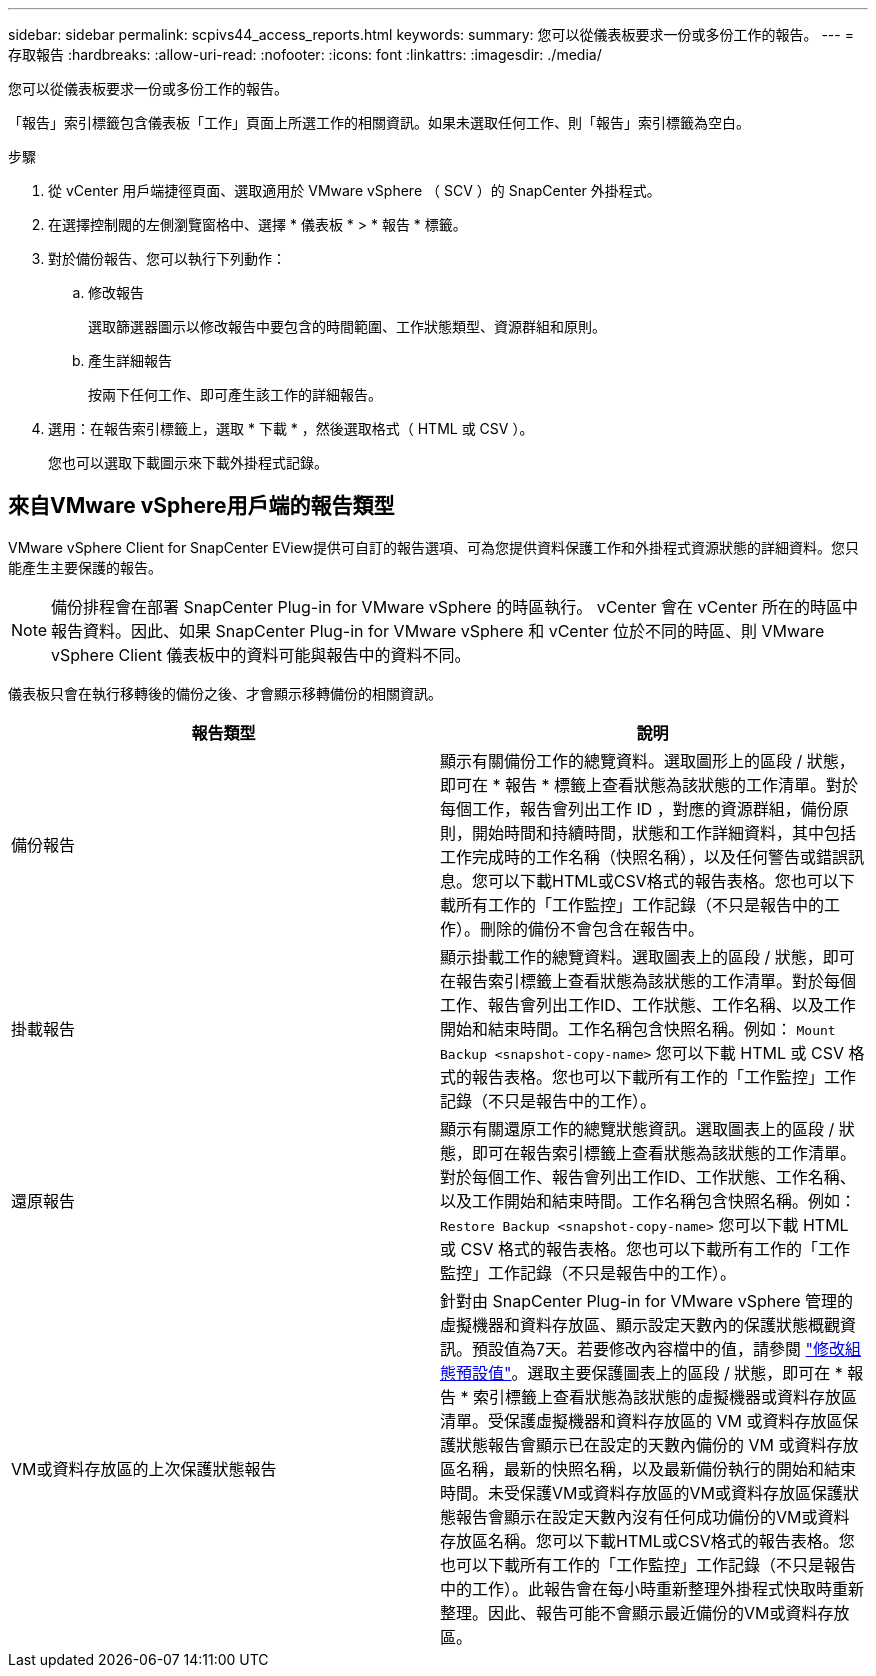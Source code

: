 ---
sidebar: sidebar 
permalink: scpivs44_access_reports.html 
keywords:  
summary: 您可以從儀表板要求一份或多份工作的報告。 
---
= 存取報告
:hardbreaks:
:allow-uri-read: 
:nofooter: 
:icons: font
:linkattrs: 
:imagesdir: ./media/


[role="lead"]
您可以從儀表板要求一份或多份工作的報告。

「報告」索引標籤包含儀表板「工作」頁面上所選工作的相關資訊。如果未選取任何工作、則「報告」索引標籤為空白。

.步驟
. 從 vCenter 用戶端捷徑頁面、選取適用於 VMware vSphere （ SCV ）的 SnapCenter 外掛程式。
. 在選擇控制閥的左側瀏覽窗格中、選擇 * 儀表板 * > * 報告 * 標籤。
. 對於備份報告、您可以執行下列動作：
+
.. 修改報告
+
選取篩選器圖示以修改報告中要包含的時間範圍、工作狀態類型、資源群組和原則。

.. 產生詳細報告
+
按兩下任何工作、即可產生該工作的詳細報告。



. 選用：在報告索引標籤上，選取 * 下載 * ，然後選取格式（ HTML 或 CSV ）。
+
您也可以選取下載圖示來下載外掛程式記錄。





== 來自VMware vSphere用戶端的報告類型

VMware vSphere Client for SnapCenter EView提供可自訂的報告選項、可為您提供資料保護工作和外掛程式資源狀態的詳細資料。您只能產生主要保護的報告。


NOTE: 備份排程會在部署 SnapCenter Plug-in for VMware vSphere 的時區執行。 vCenter 會在 vCenter 所在的時區中報告資料。因此、如果 SnapCenter Plug-in for VMware vSphere 和 vCenter 位於不同的時區、則 VMware vSphere Client 儀表板中的資料可能與報告中的資料不同。

儀表板只會在執行移轉後的備份之後、才會顯示移轉備份的相關資訊。

|===
| 報告類型 | 說明 


| 備份報告 | 顯示有關備份工作的總覽資料。選取圖形上的區段 / 狀態，即可在 * 報告 * 標籤上查看狀態為該狀態的工作清單。對於每個工作，報告會列出工作 ID ，對應的資源群組，備份原則，開始時間和持續時間，狀態和工作詳細資料，其中包括工作完成時的工作名稱（快照名稱），以及任何警告或錯誤訊息。您可以下載HTML或CSV格式的報告表格。您也可以下載所有工作的「工作監控」工作記錄（不只是報告中的工作）。刪除的備份不會包含在報告中。 


| 掛載報告 | 顯示掛載工作的總覽資料。選取圖表上的區段 / 狀態，即可在報告索引標籤上查看狀態為該狀態的工作清單。對於每個工作、報告會列出工作ID、工作狀態、工作名稱、以及工作開始和結束時間。工作名稱包含快照名稱。例如： `Mount Backup <snapshot-copy-name>` 您可以下載 HTML 或 CSV 格式的報告表格。您也可以下載所有工作的「工作監控」工作記錄（不只是報告中的工作）。 


| 還原報告 | 顯示有關還原工作的總覽狀態資訊。選取圖表上的區段 / 狀態，即可在報告索引標籤上查看狀態為該狀態的工作清單。對於每個工作、報告會列出工作ID、工作狀態、工作名稱、以及工作開始和結束時間。工作名稱包含快照名稱。例如： `Restore Backup <snapshot-copy-name>` 您可以下載 HTML 或 CSV 格式的報告表格。您也可以下載所有工作的「工作監控」工作記錄（不只是報告中的工作）。 


| VM或資料存放區的上次保護狀態報告 | 針對由 SnapCenter Plug-in for VMware vSphere 管理的虛擬機器和資料存放區、顯示設定天數內的保護狀態概觀資訊。預設值為7天。若要修改內容檔中的值，請參閱 link:scpivs44_modify_configuration_default_values.html["修改組態預設值"]。選取主要保護圖表上的區段 / 狀態，即可在 * 報告 * 索引標籤上查看狀態為該狀態的虛擬機器或資料存放區清單。受保護虛擬機器和資料存放區的 VM 或資料存放區保護狀態報告會顯示已在設定的天數內備份的 VM 或資料存放區名稱，最新的快照名稱，以及最新備份執行的開始和結束時間。未受保護VM或資料存放區的VM或資料存放區保護狀態報告會顯示在設定天數內沒有任何成功備份的VM或資料存放區名稱。您可以下載HTML或CSV格式的報告表格。您也可以下載所有工作的「工作監控」工作記錄（不只是報告中的工作）。此報告會在每小時重新整理外掛程式快取時重新整理。因此、報告可能不會顯示最近備份的VM或資料存放區。 
|===
